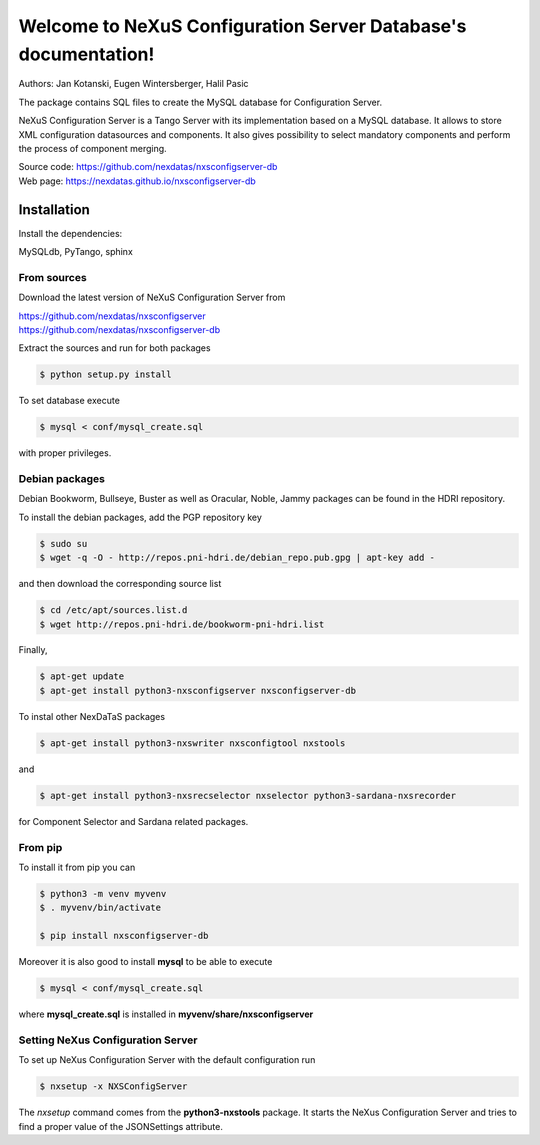 ===============================================================
Welcome to NeXuS Configuration Server Database's documentation!
===============================================================

|github workflow|
|docs|
|Pypi Version|
|Python Versions|

.. |github workflow| image:: https://github.com/nexdatas/nxsconfigserver-db/actions/workflows/tests.yml/badge.svg
   :target: https://github.com/nexdatas/nxsconfigserver-db/actions
   :alt:

.. |docs| image:: https://img.shields.io/badge/Documentation-webpages-ADD8E6.svg
   :target: https://nexdatas.github.io/nxsconfigserver-db/index.html
   :alt:

.. |Pypi Version| image:: https://img.shields.io/pypi/v/nxsconfigserver-db.svg
                  :target: https://pypi.python.org/pypi/nxsconfigserver-db
                  :alt:

.. |Python Versions| image:: https://img.shields.io/pypi/pyversions/nxsconfigserver-db.svg
                     :target: https://pypi.python.org/pypi/nxsconfigserver-db/
                     :alt:


Authors: Jan Kotanski, Eugen Wintersberger, Halil Pasic

The package contains SQL files to create the MySQL database for Configuration Server.

NeXuS Configuration Server is a Tango Server with its implementation based
on a MySQL database. It allows to store XML configuration datasources
and components. It also gives possibility to select mandatory components
and perform the process of component merging.

| Source code: https://github.com/nexdatas/nxsconfigserver-db
| Web page: https://nexdatas.github.io/nxsconfigserver-db

------------
Installation
------------

Install the dependencies:

|    MySQLdb, PyTango, sphinx

From sources
^^^^^^^^^^^^

Download the latest version of NeXuS Configuration Server from

|     https://github.com/nexdatas/nxsconfigserver
|     https://github.com/nexdatas/nxsconfigserver-db

Extract the sources and run for both packages

.. code-block:: console

	  $ python setup.py install

To set database execute

.. code-block:: console

	  $ mysql < conf/mysql_create.sql

with proper privileges.

Debian packages
^^^^^^^^^^^^^^^

Debian Bookworm, Bullseye, Buster as well as Oracular, Noble, Jammy packages can be found in the HDRI repository.

To install the debian packages, add the PGP repository key

.. code-block:: console

	  $ sudo su
	  $ wget -q -O - http://repos.pni-hdri.de/debian_repo.pub.gpg | apt-key add -

and then download the corresponding source list

.. code-block:: console

	  $ cd /etc/apt/sources.list.d
	  $ wget http://repos.pni-hdri.de/bookworm-pni-hdri.list

Finally,

.. code-block:: console

	  $ apt-get update
	  $ apt-get install python3-nxsconfigserver nxsconfigserver-db

To instal other NexDaTaS packages

.. code-block:: console

	  $ apt-get install python3-nxswriter nxsconfigtool nxstools

and

.. code-block:: console

	  $ apt-get install python3-nxsrecselector nxselector python3-sardana-nxsrecorder

for Component Selector and Sardana related packages.

From pip
^^^^^^^^

To install it from pip you can

.. code-block:: console

   $ python3 -m venv myvenv
   $ . myvenv/bin/activate

   $ pip install nxsconfigserver-db

Moreover it is also good to install **mysql** to be able to execute

.. code-block:: console

	  $ mysql < conf/mysql_create.sql

where **mysql_create.sql** is installed in  **myvenv/share/nxsconfigserver**

Setting NeXus Configuration Server
^^^^^^^^^^^^^^^^^^^^^^^^^^^^^^^^^^

To set up  NeXus Configuration Server with the default configuration run

.. code-block:: console

          $ nxsetup -x NXSConfigServer

The *nxsetup* command comes from the **python3-nxstools** package.
It starts the NeXus Configuration Server and tries to find a proper value
of the JSONSettings attribute.
